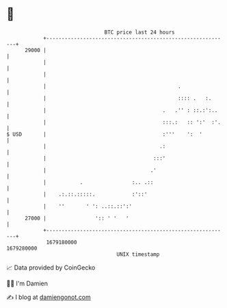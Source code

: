 * 👋

#+begin_example
                                   BTC price last 24 hours                    
               +------------------------------------------------------------+ 
         29000 |                                                            | 
               |                                                            | 
               |                                                            | 
               |                                           .                | 
               |                                           :::: .   :.      | 
               |                                      .   .'' : ::.:':..    | 
               |                                      :::.:   :: ':'  :'.   | 
   $ USD       |                                      :'''    ':  '         | 
               |                                     .:                     | 
               |                                   :::'                     | 
               |                                  .'                        | 
               |           .                :.. .::                         | 
               |    .:.::.:::::.            :'::'                           | 
               |    ''       ' ': ..::.::':'                                | 
         27000 |                ':: ' '   '                                 | 
               +------------------------------------------------------------+ 
                1679180000                                        1679280000  
                                       UNIX timestamp                         
#+end_example
📈 Data provided by CoinGecko

🧑‍💻 I'm Damien

✍️ I blog at [[https://www.damiengonot.com][damiengonot.com]]

